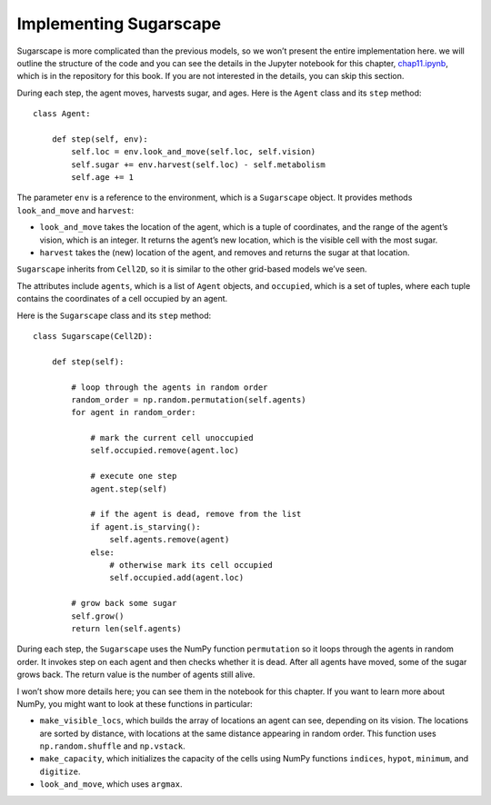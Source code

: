 ..  Copyright (C)  Jan Pearce
    This work is licensed under the Creative Commons Attribution-NonCommercial-ShareAlike 4.0 International License. To view a copy of this license, visit http://creativecommons.org/licenses/by-nc-sa/4.0/.


.. _ABM_7:

Implementing Sugarscape
------------------------

Sugarscape is more complicated than the previous models, so we won’t present the entire implementation here. we will outline the structure of the code and you can see the details in the Jupyter notebook for this chapter, chap11.ipynb_, which is in the repository for this book. If you are not interested in the details, you can skip this section.

During each step, the agent moves, harvests sugar, and ages. Here is the ``Agent`` class and its ``step`` method:

.. _chap11.ipynb: https://colab.research.google.com/github/pearcej/complex-colab/blob/master/notebooks/chap11.ipynb

::

    class Agent:

        def step(self, env):
            self.loc = env.look_and_move(self.loc, self.vision)
            self.sugar += env.harvest(self.loc) - self.metabolism
            self.age += 1

The parameter ``env`` is a reference to the environment, which is a ``Sugarscape`` object. It provides methods ``look_and_move`` and ``harvest``:

- ``look_and_move`` takes the location of the agent, which is a tuple of coordinates, and the range of the agent’s vision, which is an integer. It returns the agent’s new location, which is the visible cell with the most sugar.
- ``harvest`` takes the (new) location of the agent, and removes and returns the sugar at that location.

``Sugarscape`` inherits from ``Cell2D``, so it is similar to the other grid-based models we’ve seen.

The attributes include ``agents``, which is a list of ``Agent`` objects, and ``occupied``, which is a set of tuples, where each tuple contains the coordinates of a cell occupied by an agent.

Here is the ``Sugarscape`` class and its ``step`` method:

::

    class Sugarscape(Cell2D):

        def step(self):

            # loop through the agents in random order
            random_order = np.random.permutation(self.agents)
            for agent in random_order:

                # mark the current cell unoccupied
                self.occupied.remove(agent.loc)

                # execute one step
                agent.step(self)

                # if the agent is dead, remove from the list
                if agent.is_starving():
                    self.agents.remove(agent)
                else:
                    # otherwise mark its cell occupied
                    self.occupied.add(agent.loc)

            # grow back some sugar
            self.grow()
            return len(self.agents)

During each step, the ``Sugarscape`` uses the NumPy function ``permutation`` so it loops through the agents in random order. It invokes step on each agent and then checks whether it is dead. After all agents have moved, some of the sugar grows back. The return value is the number of agents still alive.

I won’t show more details here; you can see them in the notebook for this chapter. If you want to learn more about NumPy, you might want to look at these functions in particular:

- ``make_visible_locs``, which builds the array of locations an agent can see, depending on its vision. The locations are sorted by distance, with locations at the same distance appearing in random order. This function uses ``np.random.shuffle`` and ``np.vstack``.

- ``make_capacity``, which initializes the capacity of the cells using NumPy functions ``indices``, ``hypot``, ``minimum``, and ``digitize``.
- ``look_and_move``, which uses ``argmax``.


.. dragndrop:: CH10.7_Q1
    :match_1: look_and_move|||Takes the location of the agent, which is a tuple of coordinates, and the range of the agent’s vision, which is an integer. It returns the agent’s new location, which is the visible cell with the most sugar.
    :match_2: harvest|||Takes the (new) location of the agent, and removes and returns the sugar at that location.
    :match_3: make_visible_locs|||Builds the array of locations an agent can see, depending on its vision. The locations are sorted by distance, with locations at the same distance appearing in random order. This function uses np.random.shuffle and np.vstack.
    :match_4: make_capacity|||Initializes the capacity of the cells using NumPy functions indices, hypot, minimum, and digitize.
